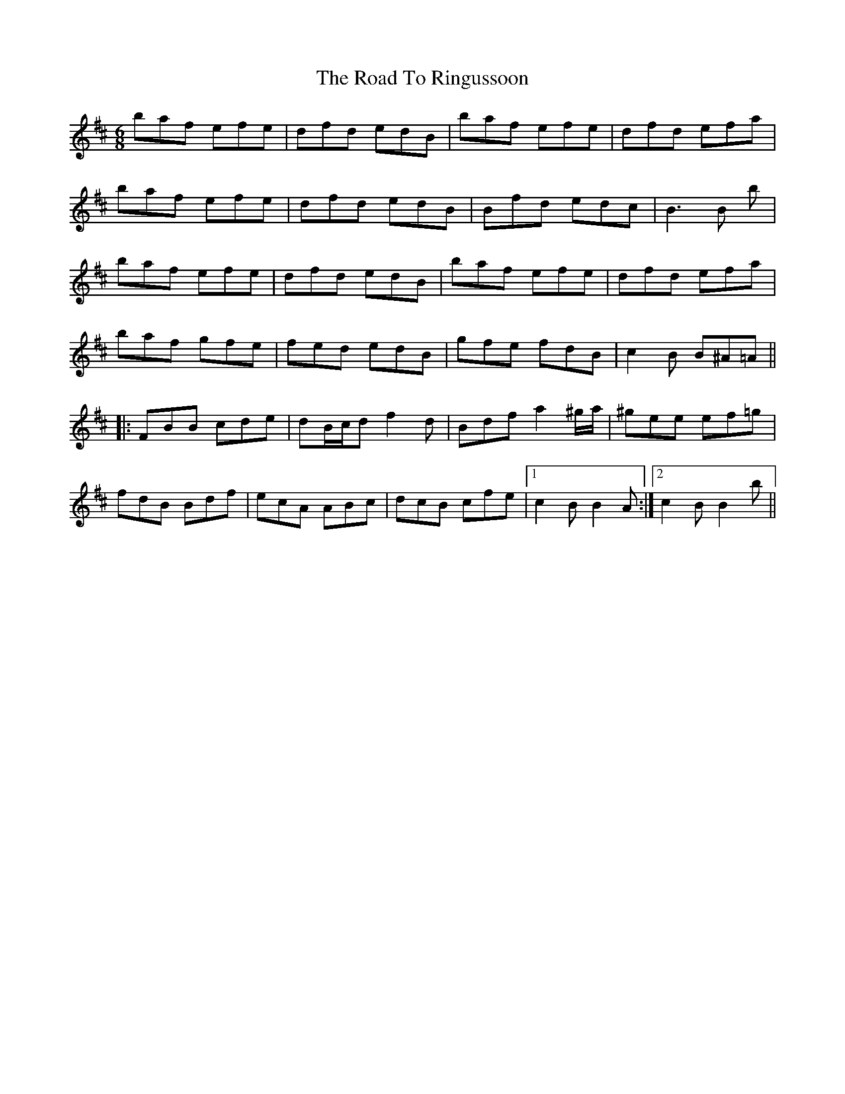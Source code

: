 X: 34776
T: Road To Ringussoon, The
R: jig
M: 6/8
K: Bminor
baf efe|dfd edB|baf efe|dfd efa|
baf efe|dfd edB|Bfd edc|B3B 2b|
baf efe|dfd edB|baf efe|dfd efa|
baf gfe|fed edB|gfe fdB|c2B B^A=A||
|:FBB cde|dB/c/d f2d|Bdf a2^g/a/|^gee ef=g|
fdB Bdf|ecA ABc|dcB cfe|1 c2B B2A:|2 c2B B2b||

